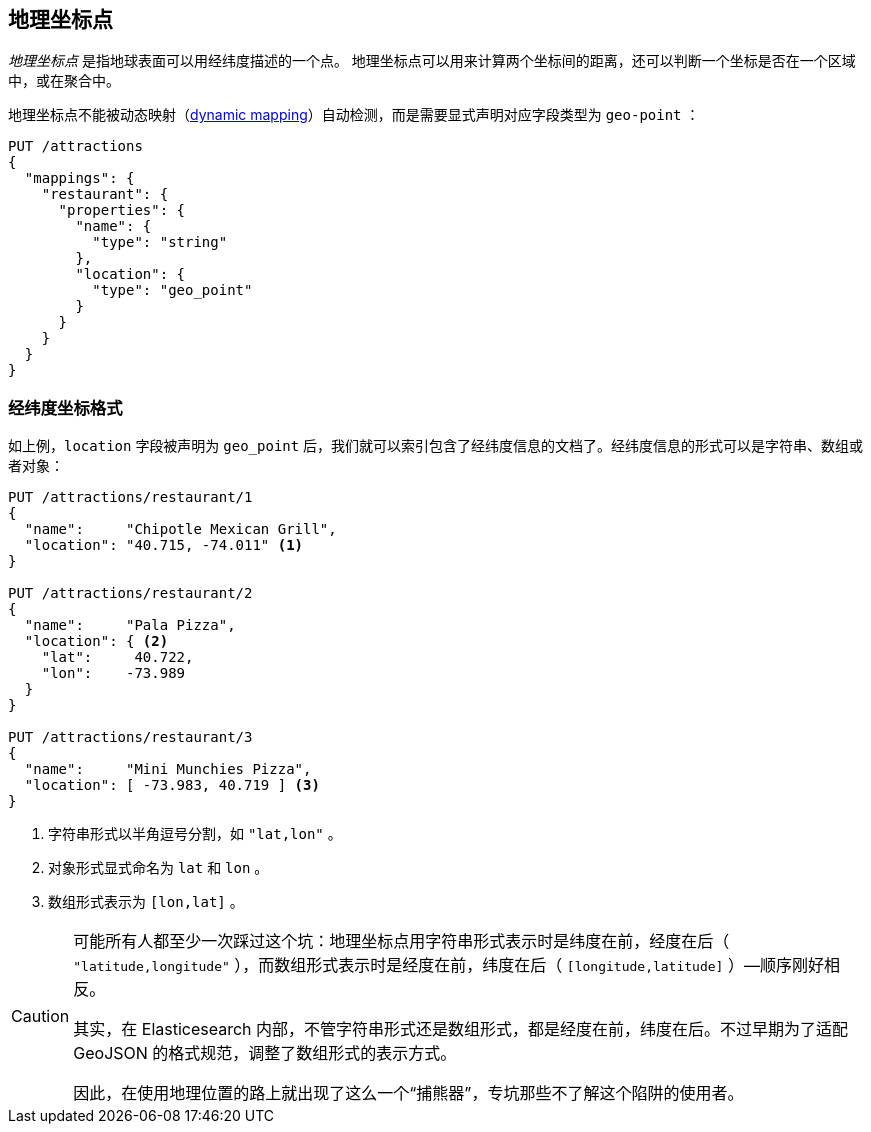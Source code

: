 [[geopoints]]
== 地理坐标点

_地理坐标点_ 是指地球表面可以用经纬度描述的一个点。((("geo-points"))) 地理坐标点可以用来计算两个坐标间的距离，还可以判断一个坐标是否在一个区域中，或在聚合中。

地理坐标点不能被动态映射((("dynamic mapping", "geo-points and")))（<<dynamic-mapping,dynamic mapping>>）自动检测，而是需要显式声明对应字段类型为 `geo-point` ((("mapping (types)", "geo-points")))：

[source,json]
-----------------------
PUT /attractions
{
  "mappings": {
    "restaurant": {
      "properties": {
        "name": {
          "type": "string"
        },
        "location": {
          "type": "geo_point"
        }
      }
    }
  }
}
-----------------------

[[lat-lon-formats]]
[float="true"]
=== 经纬度坐标格式

如上例，`location` 字段被声明为 `geo_point` 后，我们就可以索引包含了经纬度信息的文档了。((("geo-points", "location fields defined as, lat/lon formats")))((("location field, defined as geo-point")))((("latitude/longitude pairs", "lat/lon formats for geo-points")))((("arrays", "geo-point, lon/lat format")))((("strings", "geo-point, lat/lon format")))((("objects", "geo-point, lat/lon format")))经纬度信息的形式可以是字符串、数组或者对象：

[role="pagebreak-before"]
[source,json]
-----------------------
PUT /attractions/restaurant/1
{
  "name":     "Chipotle Mexican Grill",
  "location": "40.715, -74.011" <1>
}

PUT /attractions/restaurant/2
{
  "name":     "Pala Pizza",
  "location": { <2>
    "lat":     40.722,
    "lon":    -73.989
  }
}

PUT /attractions/restaurant/3
{
  "name":     "Mini Munchies Pizza",
  "location": [ -73.983, 40.719 ] <3>
}
-----------------------
<1> 字符串形式以半角逗号分割，如 `"lat,lon"` 。
<2> 对象形式显式命名为 `lat` 和 `lon` 。
<3> 数组形式表示为 `[lon,lat]` 。

[CAUTION]
========================

可能所有人都至少一次踩过这个坑：地理坐标点用字符串形式表示时是纬度在前，经度在后（ `"latitude,longitude"` ），而数组形式表示时是经度在前，纬度在后（ `[longitude,latitude]` ）&#x2014;顺序刚好相反。

其实，在 Elasticesearch 内部，不管字符串形式还是数组形式，都是经度在前，纬度在后。不过早期为了适配 GeoJSON 的格式规范，调整了数组形式的表示方式。

因此，在使用地理位置的路上就出现了这么一个“捕熊器”，专坑那些不了解这个陷阱的使用者。

========================

